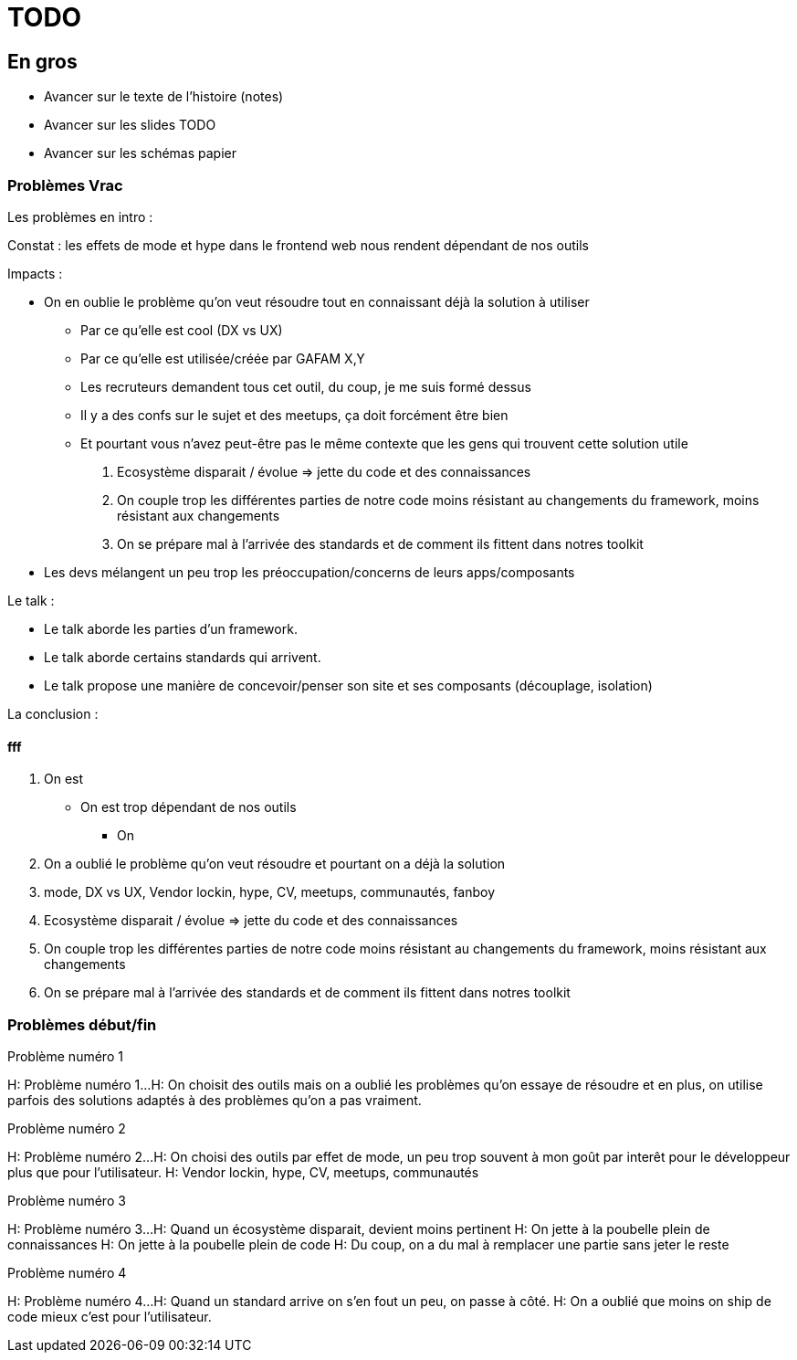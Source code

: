 = TODO

== En gros

* Avancer sur le texte de l'histoire (notes)
* Avancer sur les slides TODO
* Avancer sur les schémas papier

=== Problèmes Vrac

Les problèmes en intro :

//Constat : il y a bcp trop d'effet de mode et de hype dans le frontend web
//Constat : les effets de mode et hype dans le frontend web nous pousse à faire des choix pas forcément rationels
Constat : les effets de mode et hype dans le frontend web nous rendent dépendant de nos outils

Impacts :

* On en oublie le problème qu'on veut résoudre tout en connaissant déjà la solution à utiliser
** Par ce qu'elle est cool (DX vs UX)
** Par ce qu'elle est utilisée/créée par GAFAM X,Y
** Les recruteurs demandent tous cet outil, du coup, je me suis formé dessus
** Il y a des confs sur le sujet et des meetups, ça doit forcément être bien
** Et pourtant vous n'avez peut-être pas le même contexte que les gens qui trouvent cette solution utile


3. Ecosystème disparait / évolue => jette du code et des connaissances
4. On couple trop les différentes parties de notre code moins résistant au changements du framework, moins résistant aux changements
4. On se prépare mal à l'arrivée des standards et de comment ils fittent dans notres toolkit


* Les devs mélangent un peu trop les préoccupation/concerns de leurs apps/composants

Le talk :

* Le talk aborde les parties d'un framework.
* Le talk aborde certains standards qui arrivent.
* Le talk propose une manière de concevoir/penser son site et ses composants (découplage, isolation)

La conclusion :


==== fff

1. On est

* On est trop dépendant de nos outils
** On

1. On a oublié le problème qu'on veut résoudre et pourtant on a déjà la solution
2. mode, DX vs UX, Vendor lockin, hype, CV, meetups, communautés, fanboy
3. Ecosystème disparait / évolue => jette du code et des connaissances
4. On couple trop les différentes parties de notre code moins résistant au changements du framework, moins résistant aux changements
4. On se prépare mal à l'arrivée des standards et de comment ils fittent dans notres toolkit

=== Problèmes début/fin


[slide=todo]
Problème numéro 1

H: Problème numéro 1...
H: On choisit des outils mais on a oublié les problèmes qu'on essaye de résoudre
et en plus, on utilise parfois des solutions adaptés à des problèmes qu'on a pas vraiment.
// Analogie de la voiture
// À force d'utiliser nos voitures, on en oublie qu'à la base on avait un problème, on veut se déplacer
// en oubliant se problème, on en vient à utiliser tout le temps la même solution sans se soucier des paramètres de départ
// et on finit par aller acheter du pain à 500m en polluant la planète.
// Aaahhh

[slide=todo]
Problème numéro 2

H: Problème numéro 2...
H: On choisi des outils par effet de mode, un peu trop souvent à mon goût par interêt pour le développeur plus que pour l'utilisateur.
H: Vendor lockin, hype, CV, meetups, communautés
// Isolation en silo
// Analogie de la voiture
// Analogie conférences Apple

[slide=todo]
Problème numéro 3

H: Problème numéro 3...
H: Quand un écosystème disparait, devient moins pertinent
H: On jette à la poubelle plein de connaissances
H: On jette à la poubelle plein de code
H: Du coup, on a du mal à remplacer une partie sans jeter le reste
// On s'est laissé aller à produire du code qui rentre dans les clous de nos outils plutôt que d'exiger de nos outils qu'ils proposent des branchements pour s'adapter à notre code.
// On a trop couplé notre code métier au outils qu'on utilise
// Analogie de la TV

[slide=todo]
Problème numéro 4

H: Problème numéro 4...
H: Quand un standard arrive on s'en fout un peu, on passe à côté.
H: On a oublié que moins on ship de code mieux c'est pour l'utilisateur.
// Sizzle, ajax, promise (voir tweet)
// Analogie de la voiture
